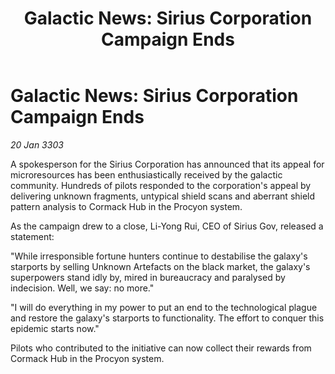 :PROPERTIES:
:ID:       e64f4d2e-a217-473d-913b-97cb1cf059cf
:END:
#+title: Galactic News: Sirius Corporation Campaign Ends
#+filetags: :galnet:

* Galactic News: Sirius Corporation Campaign Ends

/20 Jan 3303/

A spokesperson for the Sirius Corporation has announced that its appeal for microresources has been enthusiastically received by the galactic community. Hundreds of pilots responded to the corporation's appeal by delivering unknown fragments, untypical shield scans and aberrant shield pattern analysis to Cormack Hub in the Procyon system. 

As the campaign drew to a close, Li-Yong Rui, CEO of Sirius Gov, released a statement: 

"While irresponsible fortune hunters continue to destabilise the galaxy's starports by selling Unknown Artefacts on the black market, the galaxy's superpowers stand idly by, mired in bureaucracy and paralysed by indecision. Well, we say: no more." 

"I will do everything in my power to put an end to the technological plague and restore the galaxy's starports to functionality. The effort to conquer this epidemic starts now." 

Pilots who contributed to the initiative can now collect their rewards from Cormack Hub in the Procyon system.
